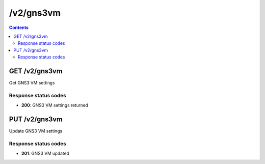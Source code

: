 /v2/gns3vm
------------------------------------------------------------------------------------------------------------------------------------------

.. contents::

GET /v2/gns3vm
~~~~~~~~~~~~~~~~~~~~~~~~~~~~~~~~~~~~~~~~~~~~~~~~~~~~~~~~~~~~~~~~~~~~~~~~~~~~~~~~~~~~~~~~~~~~~~~~~~~~~~~~~~~~~~~~~~~~~~~~~~~~~~~~~~~~~~~~~~~~~~~~~~~~~~~~~~~~~~
Get GNS3 VM settings

Response status codes
**********************
- **200**: GNS3 VM settings returned


PUT /v2/gns3vm
~~~~~~~~~~~~~~~~~~~~~~~~~~~~~~~~~~~~~~~~~~~~~~~~~~~~~~~~~~~~~~~~~~~~~~~~~~~~~~~~~~~~~~~~~~~~~~~~~~~~~~~~~~~~~~~~~~~~~~~~~~~~~~~~~~~~~~~~~~~~~~~~~~~~~~~~~~~~~~
Update GNS3 VM settings

Response status codes
**********************
- **201**: GNS3 VM updated

